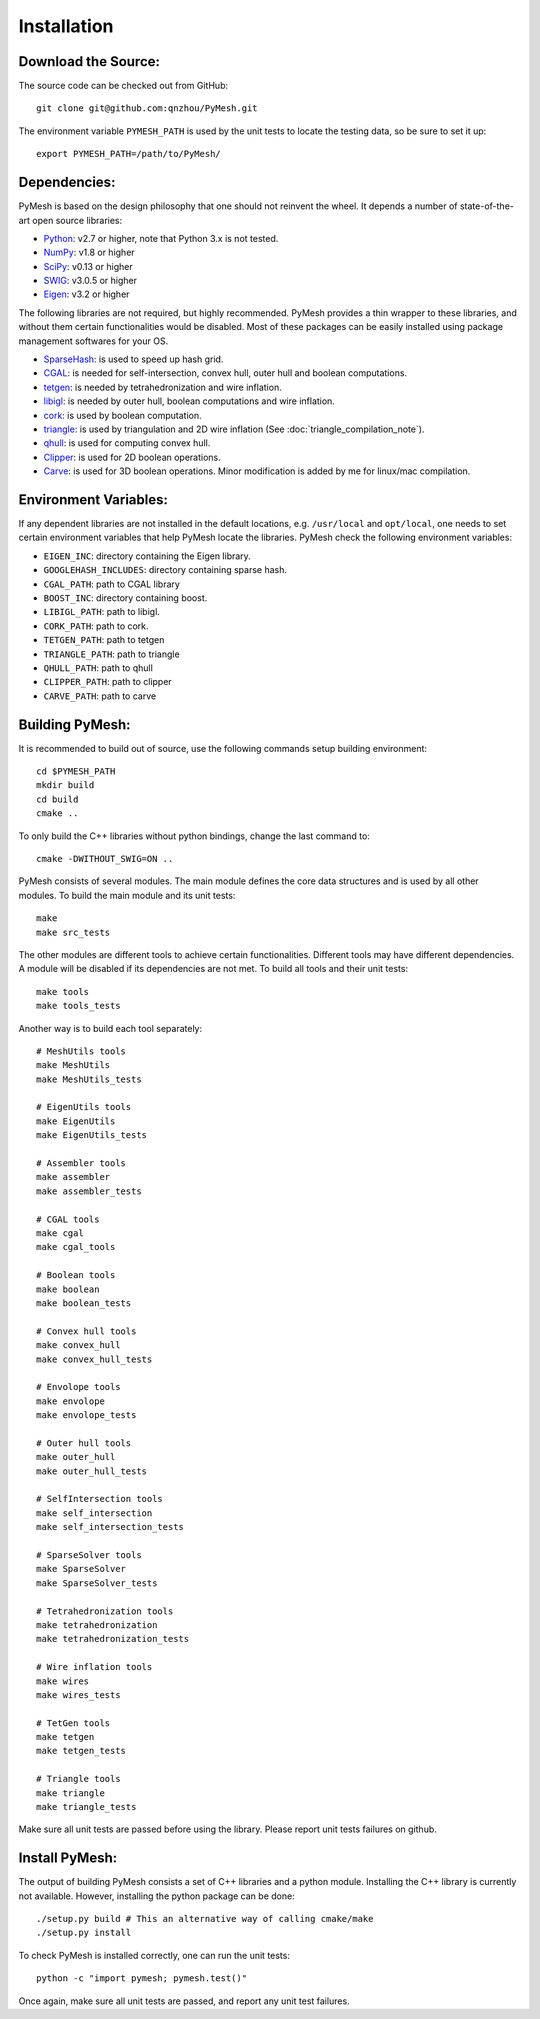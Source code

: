 Installation
============

Download the Source:
--------------------

The source code can be checked out from GitHub::

    git clone git@github.com:qnzhou/PyMesh.git

The environment variable ``PYMESH_PATH`` is used by the unit tests to locate the
testing data, so be sure to set it up::

    export PYMESH_PATH=/path/to/PyMesh/

Dependencies:
-------------

PyMesh is based on the design philosophy that one should not reinvent the wheel.
It depends a number of state-of-the-art open source libraries:

* Python_: v2.7 or higher, note that Python 3.x is not tested.
* NumPy_: v1.8 or higher
* SciPy_: v0.13 or higher
* SWIG_: v3.0.5 or higher
* Eigen_: v3.2 or higher

.. _Python: https://www.python.org
.. _NumPy: https://www.numpy.org
.. _SciPy: https://www.scipy.org
.. _SWIG: http://www.swig.org
.. _Eigen: http://eigen.tuxfamily.org

The following libraries are not required, but highly recommended.  PyMesh
provides a thin wrapper to these libraries, and without them certain
functionalities would be disabled. Most of these packages can be easily
installed using package management softwares for your OS.

* SparseHash_: is used to speed up hash grid.
* CGAL_: is needed for self-intersection, convex hull, outer hull and boolean
  computations.
* tetgen_: is needed by tetrahedronization and wire inflation.
* libigl_: is needed by outer hull, boolean computations and wire inflation.
* cork_: is used by boolean computation.
* triangle_: is used by triangulation and 2D wire inflation (See
  :doc:`triangle_compilation_note`).
* qhull_: is used for computing convex hull.
* Clipper_: is used for 2D boolean operations.
* Carve_: is used for 3D boolean operations.  Minor modification is added by me
  for linux/mac compilation.

.. _SparseHash: https://code.google.com/p/sparsehash/
.. _CGAL: https://www.cgal.org
.. _tetgen: http://wias-berlin.de/software/tetgen
.. _libigl: http://igl.ethz.ch/projects/libigl/
.. _cork: https://github.com/gilbo/cork
.. _triangle: http://www.cs.cmu.edu/~quake/triangle.html
.. _qhull: http://www.qhull.org/
.. _Clipper: http://www.angusj.com/delphi/clipper.php
.. _Carve: https://github.com/qnzhou/carve

Environment Variables:
----------------------

If any dependent libraries are not installed in the default locations, e.g.
``/usr/local`` and ``opt/local``, one needs to set certain environment variables
that help PyMesh locate the libraries.  PyMesh check the following environment
variables:

* ``EIGEN_INC``: directory containing the Eigen library.
* ``GOOGLEHASH_INCLUDES``: directory containing sparse hash.
* ``CGAL_PATH``: path to CGAL library
* ``BOOST_INC``: directory containing boost.
* ``LIBIGL_PATH``: path to libigl.
* ``CORK_PATH``: path to cork.
* ``TETGEN_PATH``: path to tetgen
* ``TRIANGLE_PATH``: path to triangle
* ``QHULL_PATH``: path to qhull
* ``CLIPPER_PATH``: path to clipper
* ``CARVE_PATH``: path to carve

Building PyMesh:
----------------

It is recommended to build out of source, use the following commands setup building
environment::

    cd $PYMESH_PATH
    mkdir build
    cd build
    cmake ..

To only build the C++ libraries without python bindings, change the last command
to::

    cmake -DWITHOUT_SWIG=ON ..

PyMesh consists of several modules.  The main module defines the core data
structures and is used by all other modules.  To build the main module and its
unit tests::

    make
    make src_tests

The other modules are different tools to achieve certain functionalities.
Different tools may have different dependencies.  A module will be disabled if
its dependencies are not met.  To build all tools and their unit tests::

    make tools
    make tools_tests

Another way is to build each tool separately::

    # MeshUtils tools
    make MeshUtils
    make MeshUtils_tests

    # EigenUtils tools
    make EigenUtils
    make EigenUtils_tests

    # Assembler tools
    make assembler
    make assembler_tests

    # CGAL tools
    make cgal
    make cgal_tools

    # Boolean tools
    make boolean
    make boolean_tests

    # Convex hull tools
    make convex_hull
    make convex_hull_tests

    # Envolope tools
    make envolope
    make envolope_tests

    # Outer hull tools
    make outer_hull
    make outer_hull_tests

    # SelfIntersection tools
    make self_intersection
    make self_intersection_tests

    # SparseSolver tools
    make SparseSolver
    make SparseSolver_tests

    # Tetrahedronization tools
    make tetrahedronization
    make tetrahedronization_tests

    # Wire inflation tools
    make wires
    make wires_tests

    # TetGen tools
    make tetgen
    make tetgen_tests

    # Triangle tools
    make triangle
    make triangle_tests

Make sure all unit tests are passed before using the library.  Please report
unit tests failures on github.

Install PyMesh:
---------------

The output of building PyMesh consists a set of C++ libraries and a python
module. Installing the C++ library is currently not available.  However,
installing the python package can be done::

    ./setup.py build # This an alternative way of calling cmake/make
    ./setup.py install

To check PyMesh is installed correctly, one can run the unit tests::

    python -c "import pymesh; pymesh.test()"

Once again, make sure all unit tests are passed, and report any unit test
failures.
